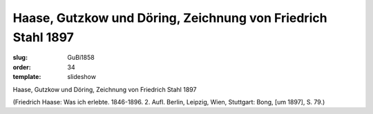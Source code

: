 Haase, Gutzkow und Döring, Zeichnung von Friedrich Stahl 1897
=============================================================

:slug: GuBi1858
:order: 34
:template: slideshow

Haase, Gutzkow und Döring, Zeichnung von Friedrich Stahl 1897

.. class:: source

  (Friedrich Haase: Was ich erlebte. 1846-1896. 2. Aufl. Berlin, Leipzig, Wien, Stuttgart: Bong, [um 1897], S. 79.)
